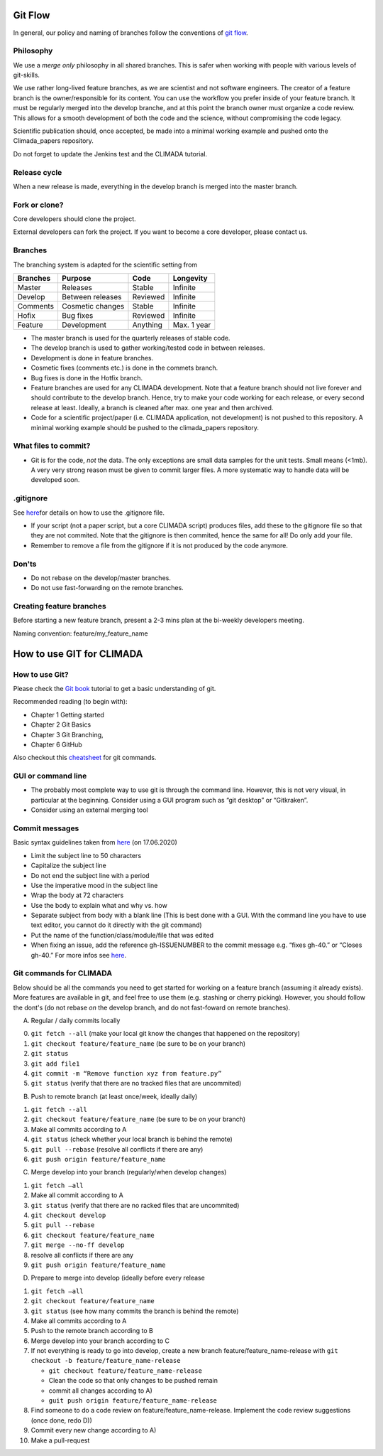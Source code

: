 .. _Git Flow:

Git Flow
========

In general, our policy and naming of branches follow the conventions of 
`git flow <https://jeffkreeftmeijer.com/git-flow/>`_.

Philosophy
----------

We use a *merge only* philosophy in all shared branches. This is safer
when working with people with various levels of git-skills.

We use rather long-lived feature branches, as we are scientist and not
software engineers. The creator of a feature branch is the
owner/responsible for its content. You can use the workflow you prefer
inside of your feature branch. It must be regularly merged into the
develop branche, and at this point the branch owner must organize a code
review. This allows for a smooth development of both the code and the
science, without compromising the code legacy.

Scientific publication should, once accepted, be made into a minimal 
working example and pushed onto the Climada_papers repository.

Do not forget to update the Jenkins test and the CLIMADA tutorial.

Release cycle
-------------

When a new release is made, everything in the develop branch is merged
into the master branch.

Fork or clone?
--------------

Core developers should clone the project.

External developers can fork the project. If you want to become a core
developer, please contact us.

Branches
--------

The branching system is adapted for the scientific setting from

+------------+--------------------+------------+---------------+
| Branches   | Purpose            | Code       | Longevity     |
+============+====================+============+===============+
| Master     | Releases           | Stable     | Infinite      |
+------------+--------------------+------------+---------------+
| Develop    | Between releases   | Reviewed   | Infinite      |
+------------+--------------------+------------+---------------+
| Comments   | Cosmetic changes   | Stable     | Infinite      |
+------------+--------------------+------------+---------------+
| Hofix      | Bug fixes          | Reviewed   | Infinite      |
+------------+--------------------+------------+---------------+
| Feature    | Development        | Anything   | Max. 1 year   |
+------------+--------------------+------------+---------------+

-  The master branch is used for the quarterly releases of stable code.

-  The develop branch is used to gather working/tested code in between
   releases.

-  Development is done in feature branches.

-  Cosmetic fixes (comments etc.) is done in the commets branch.

-  Bug fixes is done in the Hotfix branch.

-  Feature branches are used for any CLIMADA development. Note that a
   feature branch should not live forever and should contribute to the
   develop branch. Hence, try to make your code working for each
   release, or every second release at least. Ideally, a branch is
   cleaned after max. one year and then archived.

-  Code for a scientific project/paper (i.e. CLIMADA application, not
   development) is not pushed to this repository. A minimal working
   example should be pushed to the climada\_papers repository.

What files to commit?
---------------------

-  Git is for the code, *not* the data. The only exceptions are small
   data samples for the unit tests. Small means (<1mb). A very very
   strong reason must be given to commit larger files. A more systematic
   way to handle data will be developed soon.

.gitignore
----------

See
`here <https://www.atlassian.com/git/tutorials/saving-changes/gitignore>`__\ for
details on how to use the .gitignore file.

-  If your script (not a paper script, but a core CLIMADA script)
   produces files, add these to the gitignore file so that they are not
   commited. Note that the gitignore is then commited, hence the same
   for all! Do only add your file.

-  Remember to remove a file from the gitignore if it is not produced by
   the code anymore.

Don'ts
------

-  Do not rebase on the develop/master branches.
-  Do not use fast-forwarding on the remote branches.

Creating feature branches
-------------------------

Before starting a new feature branch, present a 2-3 mins plan at the
bi-weekly developers meeting.

Naming convention: feature/my\_feature\_name

How to use GIT for CLIMADA
==========================

How to use Git?
---------------

Please check the `Git
book <https://git-scm.com/book/en/v2/Getting-Started-About-Version-Control>`__
tutorial to get a basic understanding of git.

Recommended reading (to begin with):

-  Chapter 1 Getting started
-  Chapter 2 Git Basics
-  Chapter 3 Git Branching,
-  Chapter 6 GitHub

Also checkout this
`cheatsheet <https://www.atlassian.com/git/tutorials/atlassian-git-cheatsheet>`__
for git commands.

GUI or command line
-------------------

-  The probably most complete way to use git is through the command
   line. However, this is not very visual, in particular at the
   beginning. Consider using a GUI program such as “git desktop” or
   “Gitkraken”.

-  Consider using an external merging tool

Commit messages
---------------

Basic syntax guidelines taken from
`here <https://chris.beams.io/posts/git-commit/>`__ (on 17.06.2020)

-  Limit the subject line to 50 characters
-  Capitalize the subject line
-  Do not end the subject line with a period
-  Use the imperative mood in the subject line
-  Wrap the body at 72 characters
-  Use the body to explain what and why vs. how
-  Separate subject from body with a blank line (This is best done with
   a GUI. With the command line you have to use text editor, you cannot
   do it directly with the git command)
-  Put the name of the function/class/module/file that was edited
-  When fixing an issue, add the reference gh-ISSUENUMBER to the commit message 
   e.g. “fixes gh-40.” or “Closes gh-40.” For more infos see `here <https://docs.github.com/en/enterprise/2.16/user/github/managing-your-work-on-github/closing-issues-using-keywords#about-issue-references>`__.

Git commands for CLIMADA
------------------------

Below should be all the commands you need to get started for working on
a feature branch (assuming it already exists). More features are
available in git, and feel free to use them (e.g. stashing or cherry
picking). However, you should follow the dont's (do not rebase *on* the
develop branch, and do not fast-foward on remote branches).

A) Regular / daily commits locally

0. ``git fetch --all`` (make your local git know the changes that
   happened on the repository)
1. ``git checkout feature/feature_name`` (be sure to be on your branch)
2. ``git status``
3. ``git add file1``
4. ``git commit -m “Remove function xyz from feature.py”``
5. ``git status`` (verify that there are no tracked files that are
   uncommited)

B) Push to remote branch (at least once/week, ideally daily)

1. ``git fetch --all``
2. ``git checkout feature/feature_name`` (be sure to be on your branch)
3. Make all commits according to A
4. ``git status`` (check whether your local branch is behind the remote)
5. ``git pull --rebase`` (resolve all conflicts if there are any)
6. ``git push origin feature/feature_name``

C) Merge develop into your branch (regularly/when develop changes)

1. ``git fetch –all``
2. Make all commit according to A
3. ``git status`` (verify that there are no racked files that are
   uncommited)
4. ``git checkout develop``
5. ``git pull --rebase``
6. ``git checkout feature/feature_name``
7. ``git merge --no-ff develop``
8. resolve all conflicts if there are any
9. ``git push origin feature/feature_name``

D) Prepare to merge into develop (ideally before every release

1.  ``git fetch –all``
2.  ``git checkout feature/feature_name``
3.  ``git status`` (see how many commits the branch is behind the
    remote)
4.  Make all commits according to A
5.  Push to the remote branch according to B
6.  Merge develop into your branch according to C
7.  If not everything is ready to go into develop, create a new branch
    feature/feature\_name-release with
    ``git checkout -b feature/feature_name-release``

    -  ``git checkout feature/feature_name-release``
    -  Clean the code so that only changes to be pushed remain
    -  commit all changes according to A)
    -  ``guit push origin feature/feature_name-release``

8.  Find someone to do a code review on feature/feature\_name-release.
    Implement the code review suggestions (once done, redo D))
9.  Commit every new change according to A)
10. Make a pull-request


